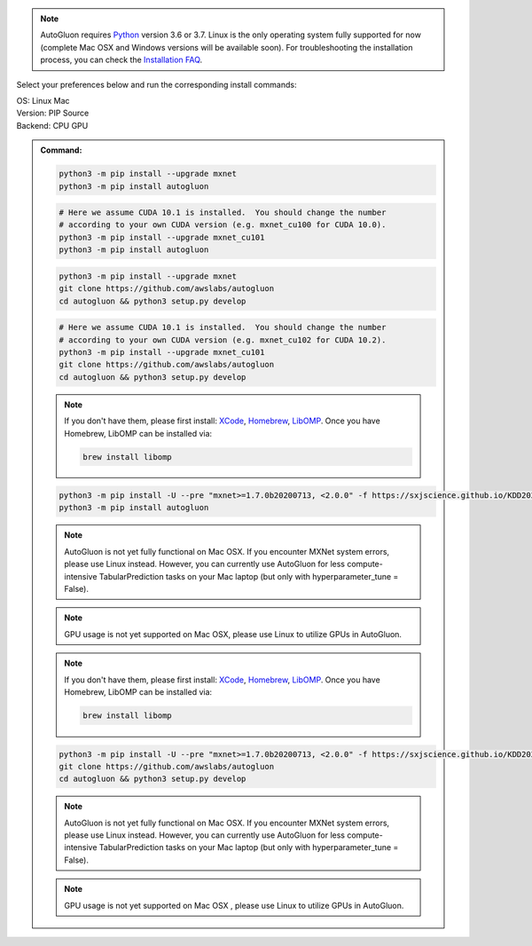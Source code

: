 .. note::

  AutoGluon requires `Python <https://www.python.org/downloads/release/python-370/>`_ version 3.6 or 3.7.
  Linux is the only operating system fully supported for now (complete Mac OSX and Windows versions will be available soon).
  For troubleshooting the installation process, you can check the `Installation FAQ <install.html#installation-faq>`_.


Select your preferences below and run the corresponding install commands:

.. role:: title
.. role:: opt
   :class: option
.. role:: act
   :class: active option

.. container:: install

  .. container:: opt-group

     :title:`OS:`
     :act:`Linux`
     :opt:`Mac`

     .. raw:: html

        <div class="mdl-tooltip" data-mdl-for="linux">Linux.</div>
        <div class="mdl-tooltip" data-mdl-for="mac">Mac OSX.</div>

  .. container:: opt-group

     :title:`Version:`
     :act:`PIP`
     :opt:`Source`

     .. raw:: html

        <div class="mdl-tooltip" data-mdl-for="pip">PIP Release.</div>
        <div class="mdl-tooltip" data-mdl-for="source">Install AutoGluon from source.</div>


  .. container:: opt-group

     :title:`Backend:`
     :act:`CPU`
     :opt:`GPU`

     .. raw:: html

        <div class="mdl-tooltip" data-mdl-for="cpu">Build-in backend for CPU.</div>
        <div class="mdl-tooltip" data-mdl-for="gpu">Required to run on Nvidia GPUs.</div>

  .. admonition:: Command:

     .. container:: linux

        .. container:: pip

           .. container:: cpu

              .. code-block:: bash

                 python3 -m pip install --upgrade mxnet
                 python3 -m pip install autogluon

           .. container:: gpu

              .. code-block:: bash

                 # Here we assume CUDA 10.1 is installed.  You should change the number
                 # according to your own CUDA version (e.g. mxnet_cu100 for CUDA 10.0).
                 python3 -m pip install --upgrade mxnet_cu101
                 python3 -m pip install autogluon

        .. container:: source

           .. container:: cpu

              .. code-block:: bash

                 python3 -m pip install --upgrade mxnet
                 git clone https://github.com/awslabs/autogluon
                 cd autogluon && python3 setup.py develop

           .. container:: gpu

              .. code-block:: bash

                 # Here we assume CUDA 10.1 is installed.  You should change the number
                 # according to your own CUDA version (e.g. mxnet_cu102 for CUDA 10.2).
                 python3 -m pip install --upgrade mxnet_cu101
                 git clone https://github.com/awslabs/autogluon
                 cd autogluon && python3 setup.py develop

     .. container:: mac

        .. container:: pip

           .. container:: cpu
           
              .. note::
              
                 If you don't have them, please first install: 
                 `XCode <https://developer.apple.com/xcode/>`_, `Homebrew <https://brew.sh>`_, `LibOMP <https://formulae.brew.sh/formula/libomp>`_.
                 Once you have Homebrew, LibOMP can be installed via:

                 .. code-block:: bash

                     brew install libomp

              .. code-block:: bash

                 python3 -m pip install -U --pre "mxnet>=1.7.0b20200713, <2.0.0" -f https://sxjscience.github.io/KDD2020/
                 python3 -m pip install autogluon

              .. note::
              
                 AutoGluon is not yet fully functional on Mac OSX. If you encounter MXNet system errors, please use Linux instead.  However, you can currently use AutoGluon for less compute-intensive TabularPrediction tasks on your Mac laptop (but only with hyperparameter_tune = False).

           .. container:: gpu
              
              .. note::

                 GPU usage is not yet supported on Mac OSX, please use Linux to utilize GPUs in AutoGluon.

        .. container:: source

           .. container:: cpu

              .. note::
              
                 If you don't have them, please first install: 
                 `XCode <https://developer.apple.com/xcode/>`_, `Homebrew <https://brew.sh>`_, `LibOMP <https://formulae.brew.sh/formula/libomp>`_.
                 Once you have Homebrew, LibOMP can be installed via:

                 .. code-block:: bash

                     brew install libomp

              .. code-block:: bash

                 python3 -m pip install -U --pre "mxnet>=1.7.0b20200713, <2.0.0" -f https://sxjscience.github.io/KDD2020/
                 git clone https://github.com/awslabs/autogluon
                 cd autogluon && python3 setup.py develop

              .. note::
              
                 AutoGluon is not yet fully functional on Mac OSX. If you encounter MXNet system errors, please use Linux instead.
                 However, you can currently use AutoGluon for less compute-intensive TabularPrediction tasks on your Mac laptop (but only with hyperparameter_tune = False).

           .. container:: gpu

              .. note::

                 GPU usage is not yet supported on Mac OSX , please use Linux to utilize GPUs in AutoGluon.
